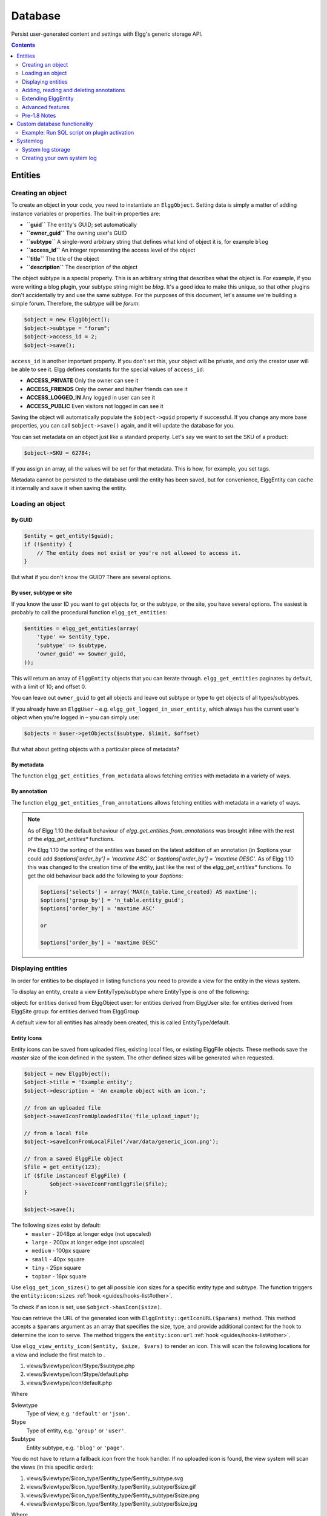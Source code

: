 Database
########

Persist user-generated content and settings with Elgg's generic storage API.

.. contents:: Contents
   :local:
   :depth: 2

Entities
========

Creating an object
------------------

To create an object in your code, you need to instantiate an
``ElggObject``. Setting data is simply a matter of adding instance
variables or properties. The built-in properties are:

-  **``guid``** The entity's GUID; set automatically
-  **``owner_guid``** The owning user's GUID
-  **``subtype``** A single-word arbitrary string that defines what kind
   of object it is, for example ``blog``
-  **``access_id``** An integer representing the access level of the
   object
-  **``title``** The title of the object
-  **``description``** The description of the object

The object subtype is a special property. This is an arbitrary string
that describes what the object is. For example, if you were writing a
blog plugin, your subtype string might be *blog*. It's a good idea to
make this unique, so that other plugins don't accidentally try and use
the same subtype. For the purposes of this document, let's assume we're
building a simple forum. Therefore, the subtype will be *forum*:

.. code-block:: php

    $object = new ElggObject();
    $object->subtype = "forum";
    $object->access_id = 2;
    $object->save();
    
``access_id`` is another important property. If you don't set this, your
object will be private, and only the creator user will be able to see
it. Elgg defines constants for the special values of ``access_id``:

-  **ACCESS_PRIVATE** Only the owner can see it
-  **ACCESS_FRIENDS** Only the owner and his/her friends can see it
-  **ACCESS_LOGGED_IN** Any logged in user can see it
-  **ACCESS_PUBLIC** Even visitors not logged in can see it

Saving the object will automatically populate the ``$object->guid``
property if successful. If you change any more base properties, you can
call ``$object->save()`` again, and it will update the database for you.

You can set metadata on an object just like a standard property. Let's
say we want to set the SKU of a product:

.. code-block:: php

    $object->SKU = 62784;

If you assign an array, all the values will be set for that metadata.
This is how, for example, you set tags.

Metadata cannot be persisted to the database until the entity has been
saved, but for convenience, ElggEntity can cache it internally and save
it when saving the entity.

Loading an object
-----------------

By GUID
~~~~~~~

.. code-block:: php

    $entity = get_entity($guid);
    if (!$entity) {
        // The entity does not exist or you're not allowed to access it.
    }

But what if you don't know the GUID? There are several options.

By user, subtype or site
~~~~~~~~~~~~~~~~~~~~~~~~

If you know the user ID you want to get objects for, or the subtype, or
the site, you have several options. The easiest is probably to call the
procedural function ``elgg_get_entities``:

.. code-block:: php

    $entities = elgg_get_entities(array(
        'type' => $entity_type,
        'subtype' => $subtype,
        'owner_guid' => $owner_guid,
    ));

This will return an array of ``ElggEntity`` objects that you can iterate
through. ``elgg_get_entities`` paginates by default, with a limit of 10;
and offset 0.

You can leave out ``owner_guid`` to get all objects and leave out subtype
or type to get objects of all types/subtypes.

If you already have an ``ElggUser`` – e.g. ``elgg_get_logged_in_user_entity``,
which always has the current user's object when you're logged in – you can
simply use:

.. code-block:: php

    $objects = $user->getObjects($subtype, $limit, $offset)

But what about getting objects with a particular piece of metadata?

By metadata
~~~~~~~~~~~

The function ``elgg_get_entities_from_metadata`` allows fetching entities
with metadata in a variety of ways.

By annotation
~~~~~~~~~~~~~

The function ``elgg_get_entities_from_annotations`` allows fetching entities
with metadata in a variety of ways.

.. note::

   As of Elgg 1.10 the default behaviour of `elgg_get_entities_from_annotations` was brought inline with the rest of the `elgg_get_entities*` functions.
   
   Pre Elgg 1.10 the sorting of the entities was based on the latest addition of an annotation (in $options your could add `$options['order_by'] = 'maxtime ASC'` or `$options['order_by'] = 'maxtime DESC'`. As of Elgg 1.10 this was changed to the creation time of the entity, just like the rest of the `elgg_get_entities*` functions.
   To get the old behaviour back add the following to your `$options`:
   
   .. code-block:: php
   
      $options['selects'] = array('MAX(n_table.time_created) AS maxtime');
      $options['group_by'] = 'n_table.entity_guid';
      $options['order_by'] = 'maxtime ASC'
      
      or
      
      $options['order_by'] = 'maxtime DESC'
      

Displaying entities
-------------------

In order for entities to be displayed in listing functions you need
to provide a view for the entity in the views system.

To display an entity, create a view EntityType/subtype where EntityType
is one of the following:

object: for entities derived from ElggObject
user: for entities derived from ElggUser
site: for entities derived from ElggSite
group: for entities derived from ElggGroup

A default view for all entities has already been created, this is called
EntityType/default.

.. _guides/database#entity-icons:

Entity Icons
~~~~~~~~~~~~

Entity icons can be saved from uploaded files, existing local files, or existing ElggFile 
objects. These methods save the `master` size of the icon defined in the system. The other defined sizes will be generated when requested.

.. code-block:: php

	$object = new ElggObject();
	$object->title = 'Example entity';
	$object->description = 'An example object with an icon.';
	
	// from an uploaded file
	$object->saveIconFromUploadedFile('file_upload_input');

	// from a local file
	$object->saveIconFromLocalFile('/var/data/generic_icon.png');

	// from a saved ElggFile object
	$file = get_entity(123);
	if ($file instanceof ElggFile) {
		$object->saveIconFromElggFile($file);
	}
	
	$object->save();

The following sizes exist by default: 
 * ``master`` - 2048px at longer edge (not upscaled)
 * ``large`` - 200px at longer edge (not upscaled)
 * ``medium`` - 100px square
 * ``small`` - 40px square
 * ``tiny`` - 25px square
 * ``topbar`` - 16px square

Use ``elgg_get_icon_sizes()`` to get all possible icon sizes for a specific entity type and subtype.
The function triggers the ``entity:icon:sizes`` :ref:`hook <guides/hooks-list#other>`.

To check if an icon is set, use ``$object->hasIcon($size)``.

You can retrieve the URL of the generated icon with ``ElggEntity::getIconURL($params)`` method.
This method accepts a ``$params`` argument as an array that specifies the size, type, and provide 
additional context for the hook to determine the icon to serve. 
The method triggers the ``entity:icon:url`` :ref:`hook <guides/hooks-list#other>`.

Use ``elgg_view_entity_icon($entity, $size, $vars)`` to render an icon. This will scan the following
locations for a view and include the first match to .

#. views/$viewtype/icon/$type/$subtype.php
#. views/$viewtype/icon/$type/default.php
#. views/$viewtype/icon/default.php

Where

$viewtype
	Type of view, e.g. ``'default'`` or ``'json'``.
$type
	Type of entity, e.g. ``'group'`` or ``'user'``.
$subtype
	Entity subtype, e.g. ``'blog'`` or ``'page'``.

You do not have to return a fallback icon from the hook handler. If no uploaded icon is found,
the view system will scan the views (in this specific order):

#. views/$viewtype/$icon_type/$entity_type/$entity_subtype.svg
#. views/$viewtype/$icon_type/$entity_type/$entity_subtype/$size.gif
#. views/$viewtype/$icon_type/$entity_type/$entity_subtype/$size.png
#. views/$viewtype/$icon_type/$entity_type/$entity_subtype/$size.jpg

Where

$viewtype
	Type of view, e.g. ``'default'`` or ``'json'``.
$icon_type
	Icon type, e.g. ``'icon'`` or ``'cover_image'``.
$entity_type
	Type of entity, e.g. ``'group'`` or ``'user'``.
$entity_subtype
	Entity subtype, e.g. ``'blog'`` or ``'page'`` (or ``'default'`` if entity has not subtype).
$size
    Icon size (note that we do not use the size with svg icons)

Icon methods support passing an icon type if an entity has more than one icon. For example, a user
might have an avatar and a cover photo icon. You would pass ``'cover_photo'`` as the icon type:

.. code-block:: php

	$object->saveIconFromUploadedFile('uploaded_photo', 'cover_photo');

	$object->getIconUrl([
		'size' => 'medium',
		'type' => 'cover_photo'
	]);


.. note::
	
	Custom icon types (e.g. cover photos) only have a preset for `master` size, to add custom sizes
	use ``entity:<icon_type>:url`` :ref:`hook <guides/hooks-list#other>` to configure them.

By default icons will be stored in ``/icons/<icon_type>/<size>.jpg`` relative to entity's directory on filestore.
To provide an alternative location, use the ``entity:<icon_type>:file`` :ref:`hook <guides/hooks-list#other>`.

Adding, reading and deleting annotations
----------------------------------------

Annotations could be used, for example, to track ratings. To annotate an
entity you can use the object's ``annotate()`` method. For example, to
give a blog post a rating of 5, you could use:

.. code-block:: php

    $blog_post->annotate('rating', 5);

.. _view: Views

To retrieve the ratings on the blog post, use
``$blogpost->getAnnotations('rating')`` and if you want to delete an
annotation, you can operate on the ``ElggAnnotation`` class, eg
``$annotation->delete()``.

Retrieving a single annotation can be done with ``get_annotation()`` if
you have the annotation's ID. If you delete an ElggEntity of any kind,
all its metadata, annotations, and relationships will be automatically
deleted as well.

Extending ElggEntity
--------------------

If you derive from one of the Elgg core classes, you'll need to tell
Elgg how to properly instantiate the new type of object so that
get\_entity() et al. will return the appropriate PHP class. For example,
if I customize ElggGroup in a class called "Committee", I need to make
Elgg aware of the new mapping. Following is an example class extension:

.. code-block:: php

    // Class source
    class Committee extends ElggGroup {

        protected function initializeAttributes() {
            parent::initializeAttributes();
            $this->attributes['subtype'] = 'committee';
        }

        // more customizations here
    }

In your plugins ``elgg-plugin.php`` file add the ``entities`` section.

.. code-block:: php

    <?php // mod/example/elgg-plugin.php
    return [
        // entities registration
        'entities' => [
			[
				'type' => 'group',
				'subtype' => 'committee',
				'class' => 'Committee',
				'searchable' => true, 
			],
		],
    ];
    
The entities will be registered upon activation of the plugin.
    
Now if you invoke ``get_entity()`` with the GUID of a committee object,
you'll get back an object of type Committee.

.. note::
	If you ever change the name of the class, use ``update_subtype()`` to change it as part of an upgrade

Advanced features
-----------------

Entity URLs
~~~~~~~~~~~

Entity urls are provided by the ``getURL()`` interface and provide the
Elgg framework with a common way of directing users to the appropriate
display handler for any given object.

For example, a profile page in the case of users.

The url is set using the ``elgg\_register\_entity\_url\_handler()``
function. The function you register must return the appropriate url for
the given type - this itself can be an address set up by a page handler.

.. _getURL(): http://reference.elgg.org/classElggEntity.html#778536251179055d877d3ddb15deeffd
.. _elgg\_register\_entity\_url\_handler(): http://reference.elgg.org/entities_8php.html#f28d3b403f90c91a715b81334eb59893

The default handler is to use the default export interface.

Entity loading performance
~~~~~~~~~~~~~~~~~~~~~~~~~~

``elgg_get_entities`` has a couple options that can sometimes be useful to improve performance.

- **preload_owners**: If the entities fetched will be displayed in a list with the owner information, you can set this option to ``true`` to efficiently load the owner users of the fetched entities.
- **preload_containers**: If the entities fetched will be displayed in a list using info from their containers, you can set this option to ``true`` to efficiently load them.
- **distinct**: When Elgg fetches entities using an SQL query, Elgg must be sure that each entity row appears only once in the result set. By default it includes a ``DISTINCT`` modifier on the GUID column to enforce this, but some queries naturally return unique entities. Setting the ``distinct`` option to false will remove this modifier, and rely on the query to enforce its own uniqueness.

The internals of Elgg entity queries is a complex subject and it's recommended to seek help on the Elgg Community site before using the ``distinct`` option.

Pre-1.8 Notes
-------------

update\_subtype(): This function is new in 1.8. In prior versions, you
would need to edit the database by hand if you updated the class name
associated with a given subtype.

elgg\_register\_entity\_url\_handler(): This function is new in 1.8. It
deprecates register\_entity\_url\_handler(), which you should use if
developing for a pre-1.8 version of Elgg.

elgg\_get\_entities\_from\_metadata(): This function is new in 1.8. It
deprecates get\_entities\_from\_metadata(), which you should use if
developing for a pre-1.8 version of Elgg.

Custom database functionality
=============================

It is strongly recommended to use entities wherever possible. However, Elgg
supports custom SQL queries using the database API.

Example: Run SQL script on plugin activation
--------------------------------------------

This example shows how you can populate your database on plugin activation.

my_plugin/activate.php:

.. code-block:: php

    if (!elgg_get_plugin_setting('database_version', 'my_plugin') {
        run_sql_script(__DIR__ . '/sql/activate.sql');
        elgg_set_plugin_setting('database_version', 1, 'my_plugin');
    }


my_plugin/sql/activate.sql:

.. code-block:: sql

    -- Create some table
    CREATE TABLE prefix_custom_table(
        id INTEGER AUTO_INCREMENT,
        name VARCHAR(32),
        description VARCHAR(32),
        PRIMARY KEY (id)
    );

    -- Insert initial values for table
    INSERT INTO prefix_custom_table (name, description)
    VALUES ('Peter', 'Some guy'), ('Lisa', 'Some girl');

Note that Elgg execute statements through PHPs built-in functions and have
limited support for comments. I.e. only single line comments are supported
and must be prefixed by "-- " or "# ". A comment must start at the very beginning
of a line.

Systemlog
=========

.. note::

   This section need some attention and will contain outdated information

The default Elgg system log is a simple way of recording what happens within an Elgg system. It's viewable and searchable directly from the administration panel.

System log storage
------------------

A system log row is stored whenever an event concerning an object whose class implements the :doc:`/design/loggable` interface is triggered. ``ElggEntity`` and ``ElggExtender`` implement :doc:`/design/loggable`, so a system log row is created whenever an event is performed on all objects, users, groups, sites, metadata and annotations.

Common events include:

- create
- update
- delete
- login

Creating your own system log
----------------------------

There are some reasons why you might want to create your own system log. For example, you might need to store a full copy of entities when they are updated or deleted, for auditing purposes. You might also need to notify an administrator when certain types of events occur.

To do this, you can create a function that listens to all events for all types of object:

.. code-block:: php

   register_elgg_event_handler('all','all','your_function_name');

Your function can then be defined as:

.. code-block:: php

   function your_function_name($object, $event) {
      if ($object instanceof Loggable) {
         ...
      }
   }

You can then use the extra methods defined by :doc:`/design/loggable` to extract the information you need.
